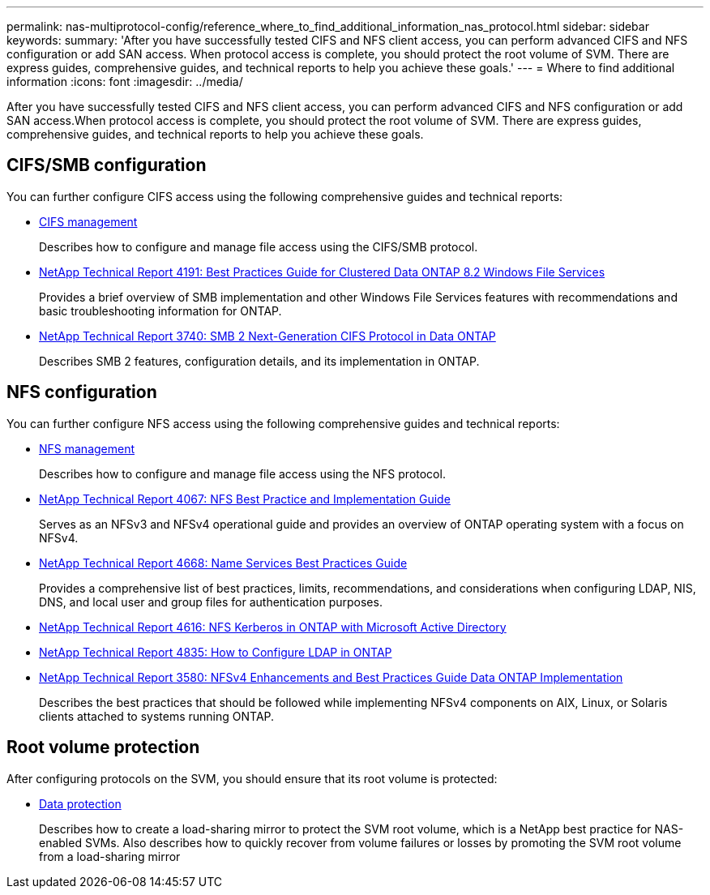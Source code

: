 ---
permalink: nas-multiprotocol-config/reference_where_to_find_additional_information_nas_protocol.html
sidebar: sidebar
keywords: 
summary: 'After you have successfully tested CIFS and NFS client access, you can perform advanced CIFS and NFS configuration or add SAN access. When protocol access is complete, you should protect the root volume of SVM. There are express guides, comprehensive guides, and technical reports to help you achieve these goals.'
---
= Where to find additional information
:icons: font
:imagesdir: ../media/

[.lead]
After you have successfully tested CIFS and NFS client access, you can perform advanced CIFS and NFS configuration or add SAN access.When protocol access is complete, you should protect the root volume of SVM. There are express guides, comprehensive guides, and technical reports to help you achieve these goals.

== CIFS/SMB configuration

You can further configure CIFS access using the following comprehensive guides and technical reports:

* https://docs.netapp.com/ontap-9/topic/com.netapp.doc.cdot-famg-cifs/home.html[CIFS management]
+
Describes how to configure and manage file access using the CIFS/SMB protocol.

* http://www.netapp.com/us/media/tr-4191.pdf[NetApp Technical Report 4191: Best Practices Guide for Clustered Data ONTAP 8.2 Windows File Services]
+
Provides a brief overview of SMB implementation and other Windows File Services features with recommendations and basic troubleshooting information for ONTAP.

* http://www.netapp.com/us/media/tr-3740.pdf[NetApp Technical Report 3740: SMB 2 Next-Generation CIFS Protocol in Data ONTAP]
+
Describes SMB 2 features, configuration details, and its implementation in ONTAP.

== NFS configuration

You can further configure NFS access using the following comprehensive guides and technical reports:

* https://docs.netapp.com/ontap-9/topic/com.netapp.doc.cdot-famg-nfs/home.html[NFS management]
+
Describes how to configure and manage file access using the NFS protocol.

* http://www.netapp.com/us/media/tr-4067.pdf[NetApp Technical Report 4067: NFS Best Practice and Implementation Guide]
+
Serves as an NFSv3 and NFSv4 operational guide and provides an overview of ONTAP operating system with a focus on NFSv4.

* https://www.netapp.com/pdf.html?item=/media/16328-tr-4668pdf.pdf[NetApp Technical Report 4668: Name Services Best Practices Guide]
+
Provides a comprehensive list of best practices, limits, recommendations, and considerations when configuring LDAP, NIS, DNS, and local user and group files for authentication purposes.

* https://www.netapp.com/pdf.html?item=/media/19384-tr-4616.pdf[NetApp Technical Report 4616: NFS Kerberos in ONTAP with Microsoft Active Directory]
* https://www.netapp.com/pdf.html?item=/media/19423-tr-4835.pdf[NetApp Technical Report 4835: How to Configure LDAP in ONTAP]
* http://www.netapp.com/us/media/tr-3580.pdf[NetApp Technical Report 3580: NFSv4 Enhancements and Best Practices Guide Data ONTAP Implementation]
+
Describes the best practices that should be followed while implementing NFSv4 components on AIX, Linux, or Solaris clients attached to systems running ONTAP.

== Root volume protection

After configuring protocols on the SVM, you should ensure that its root volume is protected:

* http://docs.netapp.com/ontap-9/topic/com.netapp.doc.pow-dap/home.html[Data protection]
+
Describes how to create a load-sharing mirror to protect the SVM root volume, which is a NetApp best practice for NAS-enabled SVMs. Also describes how to quickly recover from volume failures or losses by promoting the SVM root volume from a load-sharing mirror
